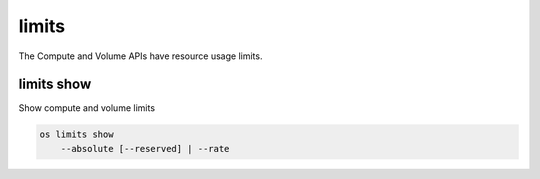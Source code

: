 ======
limits
======

The Compute and Volume APIs have resource usage limits.

limits show
-----------

Show compute and volume limits

.. program:: limits show
.. code:: bash

    os limits show
        --absolute [--reserved] | --rate

.. option:: --absolute

    Show absolute limits

.. option:: --rate

    Show rate limits

.. option:: --reserved

    Include reservations count [only valid with :option:`--absolute`]
